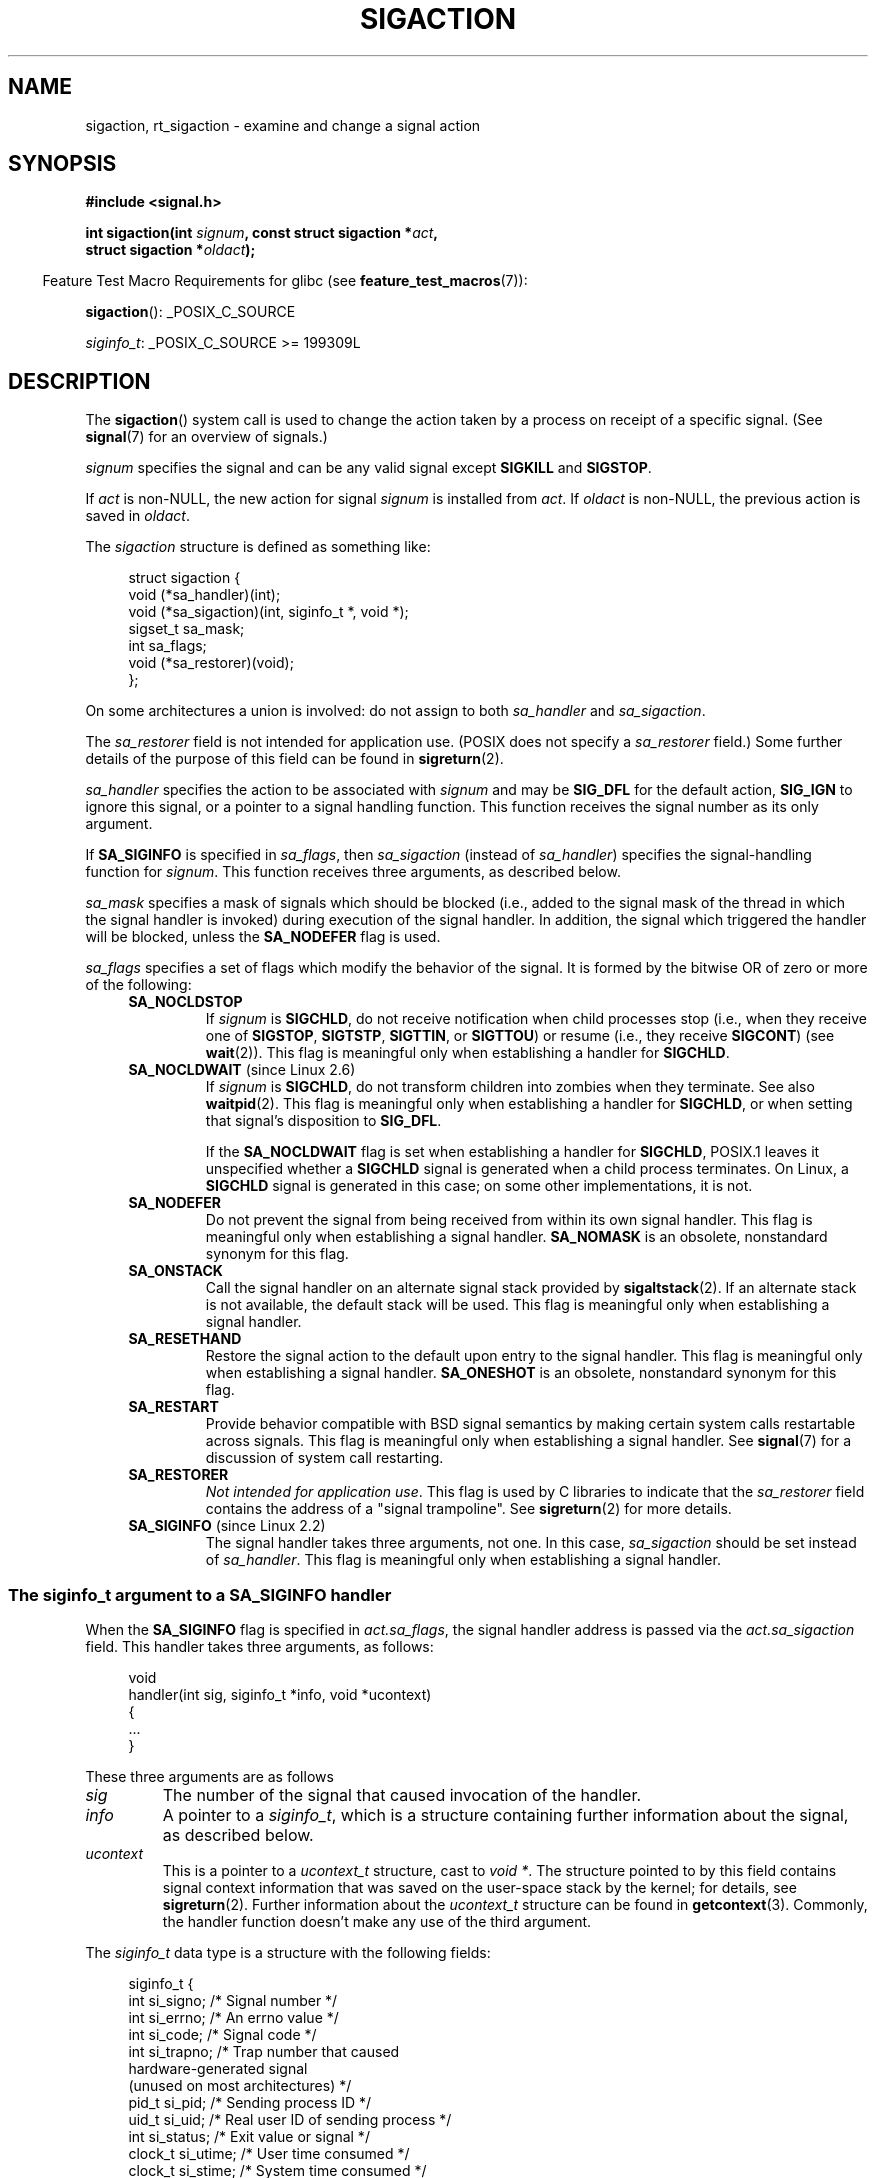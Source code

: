 '\" t
.\" Copyright (c) 1994,1995 Mike Battersby <mib@deakin.edu.au>
.\" and Copyright 2004, 2005 Michael Kerrisk <mtk.manpages@gmail.com>
.\" based on work by faith@cs.unc.edu
.\"
.\" %%%LICENSE_START(VERBATIM)
.\" Permission is granted to make and distribute verbatim copies of this
.\" manual provided the copyright notice and this permission notice are
.\" preserved on all copies.
.\"
.\" Permission is granted to copy and distribute modified versions of this
.\" manual under the conditions for verbatim copying, provided that the
.\" entire resulting derived work is distributed under the terms of a
.\" permission notice identical to this one.
.\"
.\" Since the Linux kernel and libraries are constantly changing, this
.\" manual page may be incorrect or out-of-date.  The author(s) assume no
.\" responsibility for errors or omissions, or for damages resulting from
.\" the use of the information contained herein.  The author(s) may not
.\" have taken the same level of care in the production of this manual,
.\" which is licensed free of charge, as they might when working
.\" professionally.
.\"
.\" Formatted or processed versions of this manual, if unaccompanied by
.\" the source, must acknowledge the copyright and authors of this work.
.\" %%%LICENSE_END
.\"
.\" Modified, aeb, 960424
.\" Modified Fri Jan 31 17:31:20 1997 by Eric S. Raymond <esr@thyrsus.com>
.\" Modified Thu Nov 26 02:12:45 1998 by aeb - add SIGCHLD stuff.
.\" Modified Sat May  8 17:40:19 1999 by Matthew Wilcox
.\"	add POSIX.1b signals
.\" Modified Sat Dec 29 01:44:52 2001 by Evan Jones <ejones@uwaterloo.ca>
.\"	SA_ONSTACK
.\" Modified 2004-11-11 by Michael Kerrisk <mtk.manpages@gmail.com>
.\"	Added mention of SIGCONT under SA_NOCLDSTOP
.\"	Added SA_NOCLDWAIT
.\" Modified 2004-11-17 by Michael Kerrisk <mtk.manpages@gmail.com>
.\"	Updated discussion for POSIX.1-2001 and SIGCHLD and sa_flags.
.\"	Formatting fixes
.\" 2004-12-09, mtk, added SI_TKILL + other minor changes
.\" 2005-09-15, mtk, split sigpending(), sigprocmask(), sigsuspend()
.\"	out of this page into separate pages.
.\" 2010-06-11 Andi Kleen, add hwpoison signal extensions
.\" 2010-06-11 mtk, improvements to discussion of various siginfo_t fields.
.\" 2015-01-17, Kees Cook <keescook@chromium.org>
.\"	Added notes on ptrace SIGTRAP and SYS_SECCOMP.
.\"
.TH SIGACTION 2 2019-10-10 "Linux" "Linux Programmer's Manual"
.SH NAME
sigaction, rt_sigaction \- examine and change a signal action
.SH SYNOPSIS
.nf
.B #include <signal.h>
.PP
.BI "int sigaction(int " signum ", const struct sigaction *" act ,
.BI "              struct sigaction *" oldact );
.fi
.PP
.in -4n
Feature Test Macro Requirements for glibc (see
.BR feature_test_macros (7)):
.in
.PP
.ad l
.BR sigaction ():
_POSIX_C_SOURCE
.PP
.IR siginfo_t :
_POSIX_C_SOURCE >= 199309L
.ad b
.SH DESCRIPTION
The
.BR sigaction ()
system call is used to change the action taken by a process on
receipt of a specific signal.
(See
.BR signal (7)
for an overview of signals.)
.PP
.I signum
specifies the signal and can be any valid signal except
.B SIGKILL
and
.BR SIGSTOP .
.PP
If
.I act
is non-NULL, the new action for signal
.I signum
is installed from
.IR act .
If
.I oldact
is non-NULL, the previous action is saved in
.IR oldact .
.PP
The
.I sigaction
structure is defined as something like:
.PP
.in +4n
.EX
struct sigaction {
    void     (*sa_handler)(int);
    void     (*sa_sigaction)(int, siginfo_t *, void *);
    sigset_t   sa_mask;
    int        sa_flags;
    void     (*sa_restorer)(void);
};
.EE
.in
.PP
On some architectures a union is involved: do not assign to both
.I sa_handler
and
.IR sa_sigaction .
.PP
The
.I sa_restorer
field is not intended for application use.
(POSIX does not specify a
.I sa_restorer
field.)
Some further details of the purpose of this field can be found in
.BR sigreturn (2).
.PP
.I sa_handler
specifies the action to be associated with
.I signum
and may be
.B SIG_DFL
for the default action,
.B SIG_IGN
to ignore this signal, or a pointer to a signal handling function.
This function receives the signal number as its only argument.
.PP
If
.B SA_SIGINFO
is specified in
.IR sa_flags ,
then
.I sa_sigaction
(instead of
.IR sa_handler )
specifies the signal-handling function for
.IR signum .
This function receives three arguments, as described below.
.PP
.I sa_mask
specifies a mask of signals which should be blocked
(i.e., added to the signal mask of the thread in which
the signal handler is invoked)
during execution of the signal handler.
In addition, the signal which triggered the handler
will be blocked, unless the
.B SA_NODEFER
flag is used.
.PP
.I sa_flags
specifies a set of flags which modify the behavior of the signal.
It is formed by the bitwise OR of zero or more of the following:
.RS 4
.TP
.B SA_NOCLDSTOP
If
.I signum
is
.BR SIGCHLD ,
do not receive notification when child processes stop (i.e., when they
receive one of
.BR SIGSTOP ", " SIGTSTP ", " SIGTTIN ", "
or
.BR SIGTTOU )
or resume (i.e., they receive
.BR SIGCONT )
(see
.BR wait (2)).
This flag is meaningful only when establishing a handler for
.BR SIGCHLD .
.TP
.BR SA_NOCLDWAIT " (since Linux 2.6)"
.\" To be precise: Linux 2.5.60 -- MTK
If
.I signum
is
.BR SIGCHLD ,
do not transform children into zombies when they terminate.
See also
.BR waitpid (2).
This flag is meaningful only when establishing a handler for
.BR SIGCHLD ,
or when setting that signal's disposition to
.BR SIG_DFL .
.IP
If the
.B SA_NOCLDWAIT
flag is set when establishing a handler for
.BR SIGCHLD ,
POSIX.1 leaves it unspecified whether a
.B SIGCHLD
signal is generated when a child process terminates.
On Linux, a
.B SIGCHLD
signal is generated in this case;
on some other implementations, it is not.
.TP
.B SA_NODEFER
Do not prevent the signal from being received from within its own signal
handler.
This flag is meaningful only when establishing a signal handler.
.B SA_NOMASK
is an obsolete, nonstandard synonym for this flag.
.TP
.B SA_ONSTACK
Call the signal handler on an alternate signal stack provided by
.BR sigaltstack (2).
If an alternate stack is not available, the default stack will be used.
This flag is meaningful only when establishing a signal handler.
.TP
.BR SA_RESETHAND
Restore the signal action to the default upon entry to the signal handler.
This flag is meaningful only when establishing a signal handler.
.B SA_ONESHOT
is an obsolete, nonstandard synonym for this flag.
.TP
.B SA_RESTART
Provide behavior compatible with BSD signal semantics by making certain
system calls restartable across signals.
This flag is meaningful only when establishing a signal handler.
See
.BR signal (7)
for a discussion of system call restarting.
.TP
.BR SA_RESTORER
.IR "Not intended for application use" .
This flag is used by C libraries to indicate that the
.IR sa_restorer
field contains the address of a "signal trampoline".
See
.BR sigreturn (2)
for more details.
.TP
.BR SA_SIGINFO " (since Linux 2.2)"
The signal handler takes three arguments, not one.
In this case,
.I sa_sigaction
should be set instead of
.IR sa_handler .
This flag is meaningful only when establishing a signal handler.
.\" (The
.\" .I sa_sigaction
.\" field was added in Linux 2.1.86.)
.RE
.SS The siginfo_t argument to a SA_SIGINFO handler
When the
.B SA_SIGINFO
flag is specified in
.IR act.sa_flags ,
the signal handler address is passed via the
.IR act.sa_sigaction
field.
This handler takes three arguments, as follows:
.PP
.in +4n
.EX
void
handler(int sig, siginfo_t *info, void *ucontext)
{
    ...
}
.EE
.in
.PP
These three arguments are as follows
.TP
.I sig
The number of the signal that caused invocation of the handler.
.TP
.I info
A pointer to a
.IR siginfo_t ,
which is a structure containing further information about the signal,
as described below.
.TP
.I ucontext
This is a pointer to a
.I ucontext_t
structure, cast to \fIvoid\ *\fP.
The structure pointed to by this field contains
signal context information that was saved
on the user-space stack by the kernel; for details, see
.BR sigreturn (2).
Further information about the
.IR ucontext_t
structure can be found in
.BR getcontext (3).
Commonly, the handler function doesn't make any use of the third argument.
.PP
The
.I siginfo_t
data type is a structure with the following fields:
.PP
.in +4n
.EX
siginfo_t {
    int      si_signo;     /* Signal number */
    int      si_errno;     /* An errno value */
    int      si_code;      /* Signal code */
    int      si_trapno;    /* Trap number that caused
                              hardware-generated signal
                              (unused on most architectures) */
.\" FIXME
.\" The siginfo_t 'si_trapno' field seems to be used
.\" only on SPARC and Alpha; this page could use
.\" a little more detail on its purpose there.
    pid_t    si_pid;       /* Sending process ID */
    uid_t    si_uid;       /* Real user ID of sending process */
    int      si_status;    /* Exit value or signal */
    clock_t  si_utime;     /* User time consumed */
    clock_t  si_stime;     /* System time consumed */
    sigval_t si_value;     /* Signal value */
    int      si_int;       /* POSIX.1b signal */
    void    *si_ptr;       /* POSIX.1b signal */
    int      si_overrun;   /* Timer overrun count;
                              POSIX.1b timers */
    int      si_timerid;   /* Timer ID; POSIX.1b timers */
.\" In the kernel: si_tid
    void    *si_addr;      /* Memory location which caused fault */
    long     si_band;      /* Band event (was \fIint\fP in
                              glibc 2.3.2 and earlier) */
    int      si_fd;        /* File descriptor */
    short    si_addr_lsb;  /* Least significant bit of address
                              (since Linux 2.6.32) */
    void    *si_lower;     /* Lower bound when address violation
                              occurred (since Linux 3.19) */
    void    *si_upper;     /* Upper bound when address violation
                              occurred (since Linux 3.19) */
    int      si_pkey;      /* Protection key on PTE that caused
                              fault (since Linux 4.6) */
    void    *si_call_addr; /* Address of system call instruction
                              (since Linux 3.5) */
    int      si_syscall;   /* Number of attempted system call
                              (since Linux 3.5) */
    unsigned int si_arch;  /* Architecture of attempted system call
                              (since Linux 3.5) */
}
.EE
.in
.PP
.IR si_signo ", " si_errno " and " si_code
are defined for all signals.
.RI ( si_errno
is generally unused on Linux.)
The rest of the struct may be a union, so that one should
read only the fields that are meaningful for the given signal:
.IP * 2
Signals sent with
.BR kill (2)
and
.BR sigqueue (3)
fill in
.IR si_pid " and " si_uid .
In addition, signals sent with
.BR sigqueue (3)
fill in
.IR si_int " and " si_ptr
with the values specified by the sender of the signal;
see
.BR sigqueue (3)
for more details.
.IP *
Signals sent by POSIX.1b timers (since Linux 2.6) fill in
.I si_overrun
and
.IR si_timerid .
The
.I si_timerid
field is an internal ID used by the kernel to identify
the timer; it is not the same as the timer ID returned by
.BR timer_create (2).
The
.I si_overrun
field is the timer overrun count;
this is the same information as is obtained by a call to
.BR timer_getoverrun (2).
These fields are nonstandard Linux extensions.
.IP *
Signals sent for message queue notification (see the description of
.B SIGEV_SIGNAL
in
.BR mq_notify (3))
fill in
.IR si_int / si_ptr ,
with the
.I sigev_value
supplied to
.BR mq_notify (3);
.IR si_pid ,
with the process ID of the message sender; and
.IR si_uid ,
with the real user ID of the message sender.
.IP *
.B SIGCHLD
fills in
.IR si_pid ", " si_uid ", " si_status ", " si_utime ", and " si_stime ,
providing information about the child.
The
.I si_pid
field is the process ID of the child;
.I si_uid
is the child's real user ID.
The
.I si_status
field contains the exit status of the child (if
.I si_code
is
.BR CLD_EXITED ),
or the signal number that caused the process to change state.
The
.I si_utime
and
.I si_stime
contain the user and system CPU time used by the child process;
these fields do not include the times used by waited-for children (unlike
.BR getrusage (2)
and
.BR times (2)).
In kernels up to 2.6, and since 2.6.27, these fields report
CPU time in units of
.IR sysconf(_SC_CLK_TCK) .
In 2.6 kernels before 2.6.27,
a bug meant that these fields reported time in units
of the (configurable) system jiffy (see
.BR time (7)).
.\" FIXME .
.\" When si_utime and si_stime where originally implemented, the
.\" measurement unit was HZ, which was the same as clock ticks
.\" (sysconf(_SC_CLK_TCK)).  In 2.6, HZ became configurable, and
.\" was *still* used as the unit to return the info these fields,
.\" with the result that the field values depended on the
.\" configured HZ.  Of course, the should have been measured in
.\" USER_HZ instead, so that sysconf(_SC_CLK_TCK) could be used to
.\" convert to seconds.  I have a queued patch to fix this:
.\" http://thread.gmane.org/gmane.linux.kernel/698061/ .
.\" This patch made it into 2.6.27.
.\" But note that these fields still don't return the times of
.\" waited-for children (as is done by getrusage() and times()
.\" and wait4()).  Solaris 8 does include child times.
.IP *
.BR SIGILL ,
.BR SIGFPE ,
.BR SIGSEGV ,
.BR SIGBUS ,
and
.BR SIGTRAP
fill in
.I si_addr
with the address of the fault.
On some architectures,
these signals also fill in the
.I si_trapno
field.
.IP
Some suberrors of
.BR SIGBUS ,
in particular
.B BUS_MCEERR_AO
and
.BR BUS_MCEERR_AR ,
also fill in
.IR si_addr_lsb .
This field indicates the least significant bit of the reported address
and therefore the extent of the corruption.
For example, if a full page was corrupted,
.I si_addr_lsb
contains
.IR log2(sysconf(_SC_PAGESIZE)) .
When
.BR SIGTRAP
is delivered in response to a
.BR ptrace (2)
event (PTRACE_EVENT_foo),
.I si_addr
is not populated, but
.I si_pid
and
.I si_uid
are populated with the respective process ID and user ID responsible for
delivering the trap.
In the case of
.BR seccomp (2),
the tracee will be shown as delivering the event.
.B BUS_MCEERR_*
and
.I si_addr_lsb
are Linux-specific extensions.
.IP
The
.BR SEGV_BNDERR
suberror of
.B SIGSEGV
populates
.IR si_lower
and
.IR si_upper .
.IP
The
.BR SEGV_PKUERR
suberror of
.B SIGSEGV
populates
.IR si_pkey .
.IP *
.BR SIGIO / SIGPOLL
(the two names are synonyms on Linux)
fills in
.IR si_band " and " si_fd .
The
.I si_band
event is a bit mask containing the same values as are filled in the
.I revents
field by
.BR poll (2).
The
.I si_fd
field indicates the file descriptor for which the I/O event occurred;
for further details, see the description of
.BR F_SETSIG
in
.BR fcntl (2).
.IP *
.BR SIGSYS ,
generated (since Linux 3.5)
.\" commit a0727e8ce513fe6890416da960181ceb10fbfae6
when a seccomp filter returns
.BR SECCOMP_RET_TRAP ,
fills in
.IR si_call_addr ,
.IR si_syscall ,
.IR si_arch ,
.IR si_errno ,
and other fields as described in
.BR seccomp (2).
.\"
.SS
The si_code field
The
.I si_code
field inside the
.I siginfo_t
argument that is passed to a
.B SA_SIGINFO
signal handler is a value (not a bit mask)
indicating why this signal was sent.
For a
.BR ptrace (2)
event,
.I si_code
will contain
.BR SIGTRAP
and have the ptrace event in the high byte:
.PP
.in +4n
.EX
(SIGTRAP | PTRACE_EVENT_foo << 8).
.EE
.in
.PP
For a
.RB non- ptrace (2)
event, the values that can appear in
.I si_code
are described in the remainder of this section.
Since glibc 2.20,
the definitions of most of these symbols are obtained from
.I <signal.h>
by defining feature test macros (before including
.I any
header file) as follows:
.IP * 3
.B _XOPEN_SOURCE
with the value 500 or greater;
.IP *
.B _XOPEN_SOURCE
and
.BR _XOPEN_SOURCE_EXTENDED ;
or
.IP *
.B _POSIX_C_SOURCE
with the value 200809L or greater.
.PP
For the
.B TRAP_*
constants, the symbol definitions are provided only in the first two cases.
Before glibc 2.20, no feature test macros were required to obtain these symbols.
.PP
For a regular signal, the following list shows the values which can be
placed in
.I si_code
for any signal, along with the reason that the signal was generated.
.RS 4
.TP
.B SI_USER
.BR kill (2).
.TP
.B SI_KERNEL
Sent by the kernel.
.TP
.B SI_QUEUE
.BR sigqueue (3).
.TP
.B SI_TIMER
POSIX timer expired.
.TP
.BR SI_MESGQ " (since Linux 2.6.6)"
POSIX message queue state changed; see
.BR mq_notify (3).
.TP
.B SI_ASYNCIO
AIO completed.
.TP
.B SI_SIGIO
Queued
.B SIGIO
(only in kernels up to Linux 2.2; from Linux 2.4 onward
.BR SIGIO / SIGPOLL
fills in
.I si_code
as described below).
.TP
.BR SI_TKILL " (since Linux 2.4.19)"
.BR tkill (2)
or
.BR tgkill (2).
.\" SI_DETHREAD is defined in 2.6.9 sources, but isn't implemented
.\" It appears to have been an idea that was tried during 2.5.6
.\" through to 2.5.24 and then was backed out.
.RE
.PP
The following values can be placed in
.I si_code
for a
.B SIGILL
signal:
.RS 4
.TP
.B ILL_ILLOPC
Illegal opcode.
.TP
.B ILL_ILLOPN
Illegal operand.
.TP
.B ILL_ILLADR
Illegal addressing mode.
.TP
.B ILL_ILLTRP
Illegal trap.
.TP
.B ILL_PRVOPC
Privileged opcode.
.TP
.B ILL_PRVREG
Privileged register.
.TP
.B ILL_COPROC
Coprocessor error.
.TP
.B ILL_BADSTK
Internal stack error.
.RE
.PP
The following values can be placed in
.I si_code
for a
.B SIGFPE
signal:
.RS 4
.TP
.B FPE_INTDIV
Integer divide by zero.
.TP
.B FPE_INTOVF
Integer overflow.
.TP
.B FPE_FLTDIV
Floating-point divide by zero.
.TP
.B FPE_FLTOVF
Floating-point overflow.
.TP
.B FPE_FLTUND
Floating-point underflow.
.TP
.B FPE_FLTRES
Floating-point inexact result.
.TP
.B FPE_FLTINV
Floating-point invalid operation.
.TP
.B FPE_FLTSUB
Subscript out of range.
.RE
.PP
The following values can be placed in
.I si_code
for a
.B SIGSEGV
signal:
.RS 4
.TP
.B SEGV_MAPERR
Address not mapped to object.
.TP
.B SEGV_ACCERR
Invalid permissions for mapped object.
.TP
.BR SEGV_BNDERR " (since Linux 3.19)"
.\" commit ee1b58d36aa1b5a79eaba11f5c3633c88231da83
Failed address bound checks.
.TP
.BR SEGV_PKUERR " (since Linux 4.6)"
.\" commit cd0ea35ff5511cde299a61c21a95889b4a71464e
Access was denied by memory protection keys.
See
.BR pkeys (7).
The protection key which applied to this access is available via
.IR si_pkey .
.RE
.PP
The following values can be placed in
.I si_code
for a
.B SIGBUS
signal:
.RS 4
.TP
.B BUS_ADRALN
Invalid address alignment.
.TP
.B BUS_ADRERR
Nonexistent physical address.
.TP
.B BUS_OBJERR
Object-specific hardware error.
.TP
.BR BUS_MCEERR_AR " (since Linux 2.6.32)"
Hardware memory error consumed on a machine check; action required.
.TP
.BR BUS_MCEERR_AO " (since Linux 2.6.32)"
Hardware memory error detected in process but not consumed; action optional.
.RE
.PP
The following values can be placed in
.I si_code
for a
.B SIGTRAP
signal:
.RS 4
.TP
.B TRAP_BRKPT
Process breakpoint.
.TP
.B TRAP_TRACE
Process trace trap.
.TP
.BR TRAP_BRANCH " (since Linux 2.4, IA64 only))"
Process taken branch trap.
.TP
.BR TRAP_HWBKPT " (since Linux 2.4, IA64 only))"
Hardware breakpoint/watchpoint.
.RE
.PP
The following values can be placed in
.I si_code
for a
.B SIGCHLD
signal:
.RS 4
.TP
.B CLD_EXITED
Child has exited.
.TP
.B CLD_KILLED
Child was killed.
.TP
.B CLD_DUMPED
Child terminated abnormally.
.TP
.B CLD_TRAPPED
Traced child has trapped.
.TP
.B CLD_STOPPED
Child has stopped.
.TP
.BR CLD_CONTINUED " (since Linux 2.6.9)"
Stopped child has continued.
.RE
.PP
The following values can be placed in
.I si_code
for a
.BR SIGIO / SIGPOLL
signal:
.RS 4
.TP
.B POLL_IN
Data input available.
.TP
.B POLL_OUT
Output buffers available.
.TP
.B POLL_MSG
Input message available.
.TP
.B POLL_ERR
I/O error.
.TP
.B POLL_PRI
High priority input available.
.TP
.B POLL_HUP
Device disconnected.
.RE
.PP
The following value can be placed in
.I si_code
for a
.BR SIGSYS
signal:
.RS 4
.TP
.BR SYS_SECCOMP " (since Linux 3.5)"
Triggered by a
.BR seccomp (2)
filter rule.
.RE
.SH RETURN VALUE
.BR sigaction ()
returns 0 on success; on error, \-1 is returned, and
.I errno
is set to indicate the error.
.SH ERRORS
.TP
.B EFAULT
.IR act " or " oldact
points to memory which is not a valid part of the process address space.
.TP
.B EINVAL
An invalid signal was specified.
This will also be generated if an attempt
is made to change the action for
.BR SIGKILL " or " SIGSTOP ", "
which cannot be caught or ignored.
.SH CONFORMING TO
POSIX.1-2001, POSIX.1-2008, SVr4.
.\" SVr4 does not document the EINTR condition.
.SH NOTES
A child created via
.BR fork (2)
inherits a copy of its parent's signal dispositions.
During an
.BR execve (2),
the dispositions of handled signals are reset to the default;
the dispositions of ignored signals are left unchanged.
.PP
According to POSIX, the behavior of a process is undefined after it
ignores a
.BR SIGFPE ,
.BR SIGILL ,
or
.B SIGSEGV
signal that was not generated by
.BR kill (2)
or
.BR raise (3).
Integer division by zero has undefined result.
On some architectures it will generate a
.B SIGFPE
signal.
(Also dividing the most negative integer by \-1 may generate
.BR SIGFPE .)
Ignoring this signal might lead to an endless loop.
.PP
POSIX.1-1990 disallowed setting the action for
.B SIGCHLD
to
.BR SIG_IGN .
POSIX.1-2001 and later allow this possibility, so that ignoring
.B SIGCHLD
can be used to prevent the creation of zombies (see
.BR wait (2)).
Nevertheless, the historical BSD and System\ V behaviors for ignoring
.B SIGCHLD
differ, so that the only completely portable method of ensuring that
terminated children do not become zombies is to catch the
.B SIGCHLD
signal and perform a
.BR wait (2)
or similar.
.PP
POSIX.1-1990 specified only
.BR SA_NOCLDSTOP .
POSIX.1-2001 added
.BR SA_NOCLDSTOP ,
.BR SA_NOCLDWAIT ,
.BR SA_NODEFER ,
.BR SA_ONSTACK ,
.BR SA_RESETHAND ,
.BR SA_RESTART ,
and
.BR SA_SIGINFO .
Use of these latter values in
.I sa_flags
may be less portable in applications intended for older
UNIX implementations.
.PP
The
.B SA_RESETHAND
flag is compatible with the SVr4 flag of the same name.
.PP
The
.B SA_NODEFER
flag is compatible with the SVr4 flag of the same name under kernels
1.3.9 and newer.
On older kernels the Linux implementation
allowed the receipt of any signal, not just the one we are installing
(effectively overriding any
.I sa_mask
settings).
.PP
.BR sigaction ()
can be called with a NULL second argument to query the current signal
handler.
It can also be used to check whether a given signal is valid for
the current machine by calling it with NULL second and third arguments.
.PP
It is not possible to block
.BR SIGKILL " or " SIGSTOP
(by specifying them in
.IR sa_mask ).
Attempts to do so are silently ignored.
.PP
See
.BR sigsetops (3)
for details on manipulating signal sets.
.PP
See
.BR signal-safety (7)
for a list of the async-signal-safe functions that can be
safely called inside from inside a signal handler.
.\"
.SS C library/kernel differences
The glibc wrapper function for
.BR sigaction ()
gives an error
.RB ( EINVAL )
on attempts to change the disposition of the two real-time signals
used internally by the NPTL threading implementation.
See
.BR nptl (7)
for details.
.PP
On architectures where the signal trampoline resides in the C library,
the glibc wrapper function for
.BR sigaction ()
places the address of the trampoline code in the
.I act.sa_restorer
field and sets the
.B SA_RESTORER
flag in the
.IR act.sa_flags
field.
See
.BR sigreturn (2).
.PP
The original Linux system call was named
.BR sigaction ().
However, with the addition of real-time signals in Linux 2.2,
the fixed-size, 32-bit
.IR sigset_t
type supported by that system call was no longer fit for purpose.
Consequently, a new system call,
.BR rt_sigaction (),
was added to support an enlarged
.IR sigset_t
type.
The new system call takes a fourth argument,
.IR "size_t sigsetsize" ,
which specifies the size in bytes of the signal sets in
.IR act.sa_mask
and
.IR oldact.sa_mask .
This argument is currently required to have the value
.IR sizeof(sigset_t)
(or the error
.B EINVAL
results).
The glibc
.BR sigaction ()
wrapper function hides these details from us, transparently calling
.BR rt_sigaction ()
when the kernel provides it.
.\"
.SS Undocumented
Before the introduction of
.BR SA_SIGINFO ,
it was also possible to get some additional information about the signal.
This was done by providing an
.I sa_handler
signal handler with a second argument of type
.IR "struct sigcontext" ,
which is the same structure as the one that is passed in the
.I uc_mcontext
field of the
.I ucontext
structure that is passed (via a pointer) in the third argument of the
.I sa_sigaction
handler.
See the relevant Linux kernel sources for details.
This use is obsolete now.
.SH BUGS
In kernels up to and including 2.6.13, specifying
.B SA_NODEFER
in
.I sa_flags
prevents not only the delivered signal from being masked during
execution of the handler, but also the signals specified in
.IR sa_mask .
This bug was fixed in kernel 2.6.14.
.SH EXAMPLE
See
.BR mprotect (2).
.SH SEE ALSO
.BR kill (1),
.BR kill (2),
.BR pause (2),
.BR pidfd_send_signal (2)
.BR restart_syscall (2),
.BR seccomp (2)
.BR sigaltstack (2),
.BR signal (2),
.BR signalfd (2),
.BR sigpending (2),
.BR sigprocmask (2),
.BR sigreturn (2),
.BR sigsuspend (2),
.BR wait (2),
.BR killpg (3),
.BR raise (3),
.BR siginterrupt (3),
.BR sigqueue (3),
.BR sigsetops (3),
.BR sigvec (3),
.BR core (5),
.BR signal (7)
